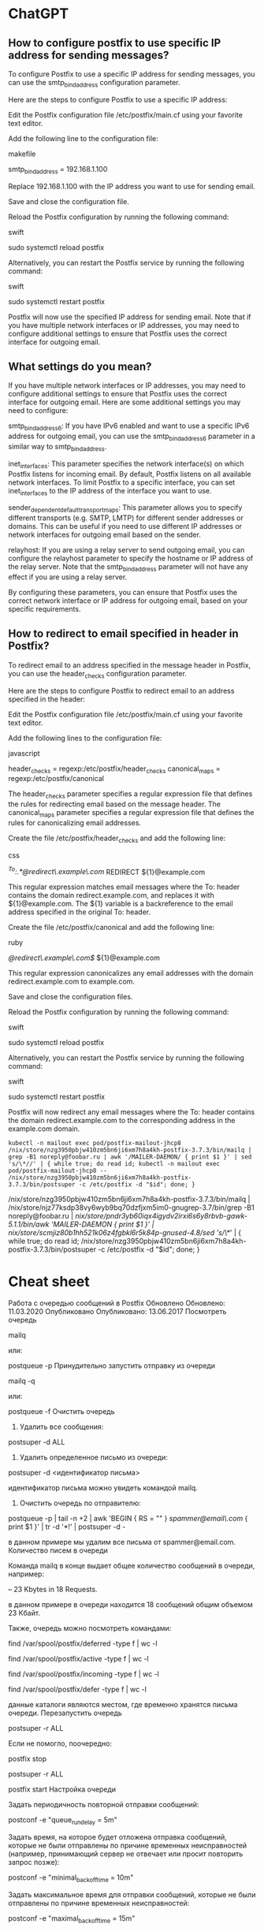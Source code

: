 * ChatGPT

** How to configure postfix to use specific IP address for sending messages?

To configure Postfix to use a specific IP address for sending messages, you can use the smtp_bind_address configuration parameter.

Here are the steps to configure Postfix to use a specific IP address:

    Edit the Postfix configuration file /etc/postfix/main.cf using your favorite text editor.

    Add the following line to the configuration file:

    makefile

smtp_bind_address = 192.168.1.100

Replace 192.168.1.100 with the IP address you want to use for sending email.

Save and close the configuration file.

Reload the Postfix configuration by running the following command:

swift

sudo systemctl reload postfix

Alternatively, you can restart the Postfix service by running the following command:

swift

    sudo systemctl restart postfix

Postfix will now use the specified IP address for sending email. Note that if you have multiple network interfaces or IP addresses, you may need to configure additional settings to ensure that Postfix uses the correct interface for outgoing email.

** What settings do you mean?

If you have multiple network interfaces or IP addresses, you may need to configure additional settings to ensure that Postfix uses the correct interface for outgoing email. Here are some additional settings you may need to configure:

    smtp_bind_address6: If you have IPv6 enabled and want to use a specific IPv6 address for outgoing email, you can use the smtp_bind_address6 parameter in a similar way to smtp_bind_address.

    inet_interfaces: This parameter specifies the network interface(s) on which Postfix listens for incoming email. By default, Postfix listens on all available network interfaces. To limit Postfix to a specific interface, you can set inet_interfaces to the IP address of the interface you want to use.

    sender_dependent_default_transport_maps: This parameter allows you to specify different transports (e.g. SMTP, LMTP) for different sender addresses or domains. This can be useful if you need to use different IP addresses or network interfaces for outgoing email based on the sender.

    relayhost: If you are using a relay server to send outgoing email, you can configure the relayhost parameter to specify the hostname or IP address of the relay server. Note that the smtp_bind_address parameter will not have any effect if you are using a relay server.

By configuring these parameters, you can ensure that Postfix uses the correct network interface or IP address for outgoing email, based on your specific requirements.

** How to redirect to email specified in header in Postfix?

To redirect email to an address specified in the message header in Postfix, you can use the header_checks configuration parameter.

Here are the steps to configure Postfix to redirect email to an address specified in the header:

    Edit the Postfix configuration file /etc/postfix/main.cf using your favorite text editor.

    Add the following lines to the configuration file:

    javascript

header_checks = regexp:/etc/postfix/header_checks
canonical_maps = regexp:/etc/postfix/canonical

The header_checks parameter specifies a regular expression file that defines the rules for redirecting email based on the message header. The canonical_maps parameter specifies a regular expression file that defines the rules for canonicalizing email addresses.

Create the file /etc/postfix/header_checks and add the following line:

css

/^To:.*@redirect\.example\.com/ REDIRECT ${1}@example.com

This regular expression matches email messages where the To: header contains the domain redirect.example.com, and replaces it with ${1}@example.com. The ${1} variable is a backreference to the email address specified in the original To: header.

Create the file /etc/postfix/canonical and add the following line:

ruby

/@redirect\.example\.com$/ ${1}@example.com

This regular expression canonicalizes any email addresses with the domain redirect.example.com to example.com.

Save and close the configuration files.

Reload the Postfix configuration by running the following command:

swift

sudo systemctl reload postfix

Alternatively, you can restart the Postfix service by running the following command:

swift

    sudo systemctl restart postfix

Postfix will now redirect any email messages where the To: header contains the domain redirect.example.com to the corresponding address in the example.com domain.

: kubectl -n mailout exec pod/postfix-mailout-jhcp8 /nix/store/nzg3950pbjw410zm5bn6ji6xm7h8a4kh-postfix-3.7.3/bin/mailq | grep -B1 noreply@foobar.ru | awk '/MAILER-DAEMON/ { print $1 }' | sed 's/\*//' | { while true; do read id; kubectl -n mailout exec pod/postfix-mailout-jhcp8 -- /nix/store/nzg3950pbjw410zm5bn6ji6xm7h8a4kh-postfix-3.7.3/bin/postsuper -c /etc/postfix -d "$id"; done; }

/nix/store/nzg3950pbjw410zm5bn6ji6xm7h8a4kh-postfix-3.7.3/bin/mailq | /nix/store/njz77ksdp38vy6wyb9bq70dzfjxm5im0-gnugrep-3.7/bin/grep -B1 noreply@foobar.ru | /nix/store/pndr3yb60iqx4igydv2irxi6s6y8rbvb-gawk-5.1.1/bin/awk '/MAILER-DAEMON/ { print $1 }' | /nix/store/scmjiz80b1hh521k06z4fgbkl6r5k84p-gnused-4.8/sed 's/\*//' | { while true; do read id; /nix/store/nzg3950pbjw410zm5bn6ji6xm7h8a4kh-postfix-3.7.3/bin/postsuper -c /etc/postfix -d "$id"; done; }

* Cheat sheet

Работа с очередью сообщений в Postfix
Обновлено Обновлено: 11.03.2020 Опубликовано Опубликовано: 13.06.2017
Посмотреть очередь

mailq

или:

postqueue -p
Принудительно запустить отправку из очереди

mailq -q

или: 

postqueue -f
Очистить очередь

1. Удалить все сообщения:

postsuper -d ALL

2. Удалить определенное письмо из очереди:

postsuper -d <идентификатор письма>

идентификатор письма можно увидеть командой mailq.

3. Очистить очередь по отправителю:

postqueue -p | tail -n +2 | awk 'BEGIN { RS = "" } /spammer@email\.com/ { print $1 }' | tr -d '*!' | postsuper -d -

в данном примере мы удалим все письма от spammer@email.com.
Количество писем в очереди

Команда mailq в конце выдает общее количество сообщений в очереди, например:

-- 23 Kbytes in 18 Requests.

в данном примере в очереди находится 18 сообщений общим объемом 23 Кбайт.

Также, очередь можно посмотреть командами:

find /var/spool/postfix/deferred -type f | wc -l

find /var/spool/postfix/active -type f | wc -l

find /var/spool/postfix/incoming -type f | wc -l

find /var/spool/postfix/defer -type f | wc -l

данные каталоги являются местом, где временно хранятся письма очереди.
Перезапустить очередь

postsuper -r ALL

Если не помогло, поочередно:

postfix stop

postsuper -r ALL

postfix start
Настройка очереди

Задать периодичность повторной отправки сообщений:

postconf -e "queue_run_delay = 5m"

Задать время, на которое будет отложена отправка сообщений, которые не были отправлены по причине временных неисправностей (например, принимающий сервер не отвечает или просит повторить запрос позже):

postconf -e "minimal_backoff_time = 10m"

Задать максимальное время для отправки сообщений, которые не были отправлены по причине временных неисправностей:

postconf -e "maximal_backoff_time = 15m"

Выставить время жизни для сообщения в очереди:

postconf -e "maximal_queue_lifetime = 1d"

После внесения изменений необходимо перезапустить postfix:

service postfix restart || systemctl restart postfix
Информация о конкретном сообщении

postcat -q <идентификатор>

Причины, по которым письма не отправляются, могут быть самыми разными. Если вы устранили причину и хотите принудительно отправить всю почту то используйте команду:

postsuper -r ALL deferred

Для удаления всех писем из очереди deferred используйте команду:

postsuper -d ALL deferred

* ChatGPT

** postfix show message content

To view the content of a message in Postfix, you can use the postcat command.

First, find the queue ID of the message that you want to view:

sudo postqueue -p

This will display a list of messages in the queue, along with their queue IDs (such as 5A7C7123456). Note down the queue ID of the message you want to view.

Then, use the postcat command with the queue ID to display the content of the message:

sudo postcat -vq <queue_id>

This will display the full content of the message, including the headers and body. You can then scroll through the output to view the message content.
